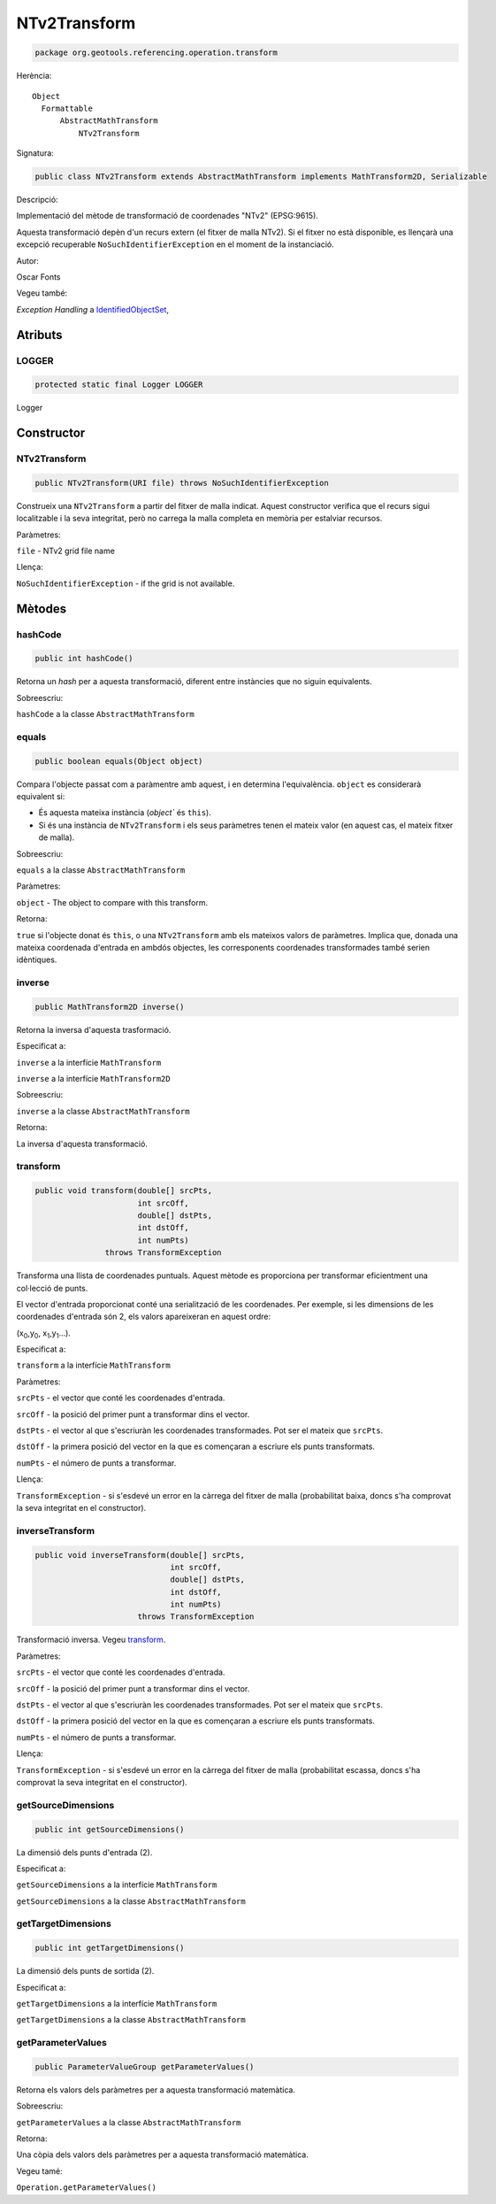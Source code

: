 NTv2Transform
=============

.. code-block:: java

   package org.geotools.referencing.operation.transform 

Herència::

    Object
      Formattable
          AbstractMathTransform
              NTv2Transform

Signatura:

.. code-block:: java

    public class NTv2Transform extends AbstractMathTransform implements MathTransform2D, Serializable

Descripció:

Implementació del mètode de transformació de coordenades "NTv2" (EPSG:9615).

Aquesta transformació depèn d'un recurs extern (el fitxer de malla NTv2). Si el
fitxer no està disponible, es llençarà una excepció recuperable ``NoSuchIdentifierException``
en el moment de la instanciació.

Autor:

Oscar Fonts

Vegeu també:

*Exception Handling* a `IdentifiedObjectSet <http://docs.geotools.org/latest/javadocs/org/geotools/referencing/factory/IdentifiedObjectSet.html>`_,

Atributs
--------

LOGGER
~~~~~~

.. code-block:: java

    protected static final Logger LOGGER

Logger

Constructor
-----------

NTv2Transform
~~~~~~~~~~~~~

.. code-block:: java

    public NTv2Transform(URI file) throws NoSuchIdentifierException

Construeix una ``NTv2Transform`` a partir del fitxer de malla indicat.
Aquest constructor verifica que el recurs sigui localitzable i la seva integritat,
però no carrega la malla completa en memòria per estalviar recursos.

Paràmetres:

``file`` - NTv2 grid file name

Llença:

``NoSuchIdentifierException`` - if the grid is not available.

Mètodes
-------

hashCode
~~~~~~~~

.. code-block:: java

    public int hashCode()

Retorna un *hash* per a aquesta transformació, diferent entre instàncies que no
siguin equivalents.

Sobreescriu:

``hashCode`` a la classe ``AbstractMathTransform``

equals
~~~~~~

.. code-block:: java

    public boolean equals(Object object)

Compara l'objecte passat com a paràmentre amb aquest, i en determina l'equivalència.
``object`` es considerarà equivalent si:

* És aquesta mateixa instància (`object`` és ``this``).

* Si és una instància de ``NTv2Transform`` i els seus paràmetres tenen el mateix
  valor (en aquest cas, el mateix fitxer de malla).

Sobreescriu:

``equals`` a la classe ``AbstractMathTransform``

Paràmetres:

``object`` - The object to compare with this transform.

Retorna:

``true`` si l'objecte donat és ``this``, o una ``NTv2Transform`` amb els
mateixos valors de paràmetres. Implica que, donada una mateixa coordenada
d'entrada en ambdós objectes, les corresponents coordenades transformades també
serien idèntiques.

inverse
~~~~~~~

.. code-block:: java

    public MathTransform2D inverse()

Retorna la inversa d'aquesta trasformació.

Especificat a:

``inverse`` a la interfície ``MathTransform``

``inverse`` a la interfície ``MathTransform2D``

Sobreescriu:

``inverse`` a la classe ``AbstractMathTransform``

Retorna:

La inversa d'aquesta transformació.

transform
~~~~~~~~~

.. code-block:: java

    public void transform(double[] srcPts,
                          int srcOff,
                          double[] dstPts,
                          int dstOff,
                          int numPts)
                   throws TransformException

Transforma una llista de coordenades puntuals. Aquest mètode es proporciona
per transformar eficientment una col·lecció de punts.

El vector d'entrada proporcionat conté una serialització de les coordenades.
Per exemple, si les dimensions de les coordenades d'entrada són 2, els valors
apareixeran en aquest ordre:

(x\ :sub:`0`\ ,y\ :sub:`0`\ , x\ :sub:`1`\ ,y\ :sub:`1`\ ...).

Especificat a:

``transform`` a la interfície ``MathTransform``

Paràmetres:

``srcPts`` - el vector que conté les coordenades d'entrada.

``srcOff`` - la posició del primer punt a transformar dins el vector.

``dstPts`` - el vector al que s'escriuràn les coordenades transformades. Pot ser el mateix que ``srcPts``.

``dstOff`` - la primera posició del vector en la que es començaran a escriure els punts transformats.

``numPts`` - el número de punts a transformar.

Llença:

``TransformException`` - si s'esdevé un error en la càrrega del fitxer de malla
(probabilitat baixa, doncs s'ha comprovat la seva integritat en el constructor).

inverseTransform
~~~~~~~~~~~~~~~~

.. code-block:: java

    public void inverseTransform(double[] srcPts,
                                 int srcOff,
                                 double[] dstPts,
                                 int dstOff,
                                 int numPts)
                          throws TransformException

Transformació inversa. Vegeu `transform`_.

Paràmetres:

``srcPts`` - el vector que conté les coordenades d'entrada.

``srcOff`` - la posició del primer punt a transformar dins el vector.

``dstPts`` - el vector al que s'escriuràn les coordenades transformades. Pot ser el mateix que ``srcPts``.

``dstOff`` - la primera posició del vector en la que es començaran a escriure els punts transformats.

``numPts`` - el número de punts a transformar.

Llença:

``TransformException`` - si s'esdevé un error en la càrrega del fitxer de malla
(probabilitat escassa, doncs s'ha comprovat la seva integritat en el constructor).

getSourceDimensions
~~~~~~~~~~~~~~~~~~~

.. code-block:: java

    public int getSourceDimensions()

La dimensió dels punts d'entrada (2).

Especificat a:

``getSourceDimensions`` a la interfície ``MathTransform``

``getSourceDimensions`` a la classe ``AbstractMathTransform``


getTargetDimensions
~~~~~~~~~~~~~~~~~~~

.. code-block:: java

    public int getTargetDimensions()

La dimensió dels punts de sortida (2).

Especificat a:

``getTargetDimensions`` a la interfície ``MathTransform``

``getTargetDimensions`` a la classe ``AbstractMathTransform``

getParameterValues
~~~~~~~~~~~~~~~~~~

.. code-block:: java

    public ParameterValueGroup getParameterValues()

Retorna els valors dels paràmetres per a aquesta transformació matemàtica.

Sobreescriu:

``getParameterValues`` a la classe ``AbstractMathTransform``

Retorna:

Una còpia dels valors dels paràmetres per a aquesta transformació matemàtica.

Vegeu tamé:

``Operation.getParameterValues()``

